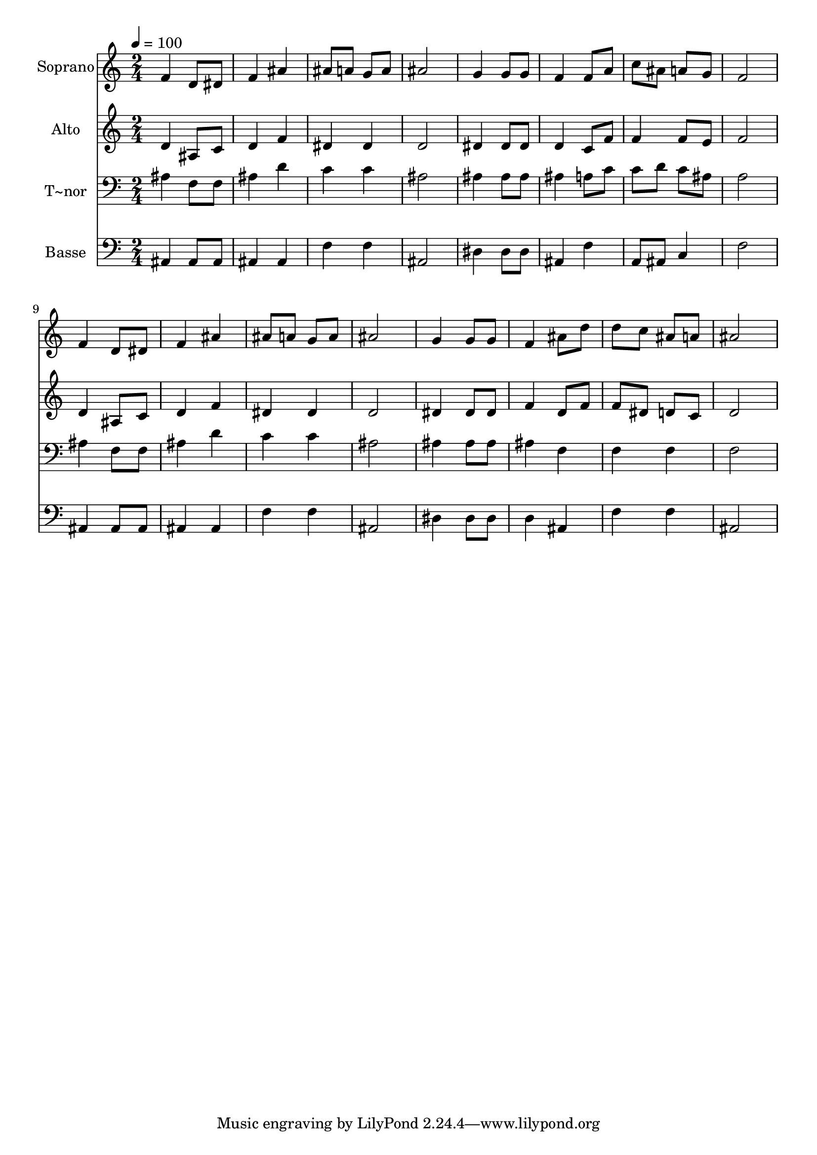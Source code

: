 % Lily was here -- automatically converted by /usr/bin/midi2ly from 60.mid
\version "2.14.0"

\layout {
  \context {
    \Voice
    \remove "Note_heads_engraver"
    \consists "Completion_heads_engraver"
    \remove "Rest_engraver"
    \consists "Completion_rest_engraver"
  }
}

trackAchannelA = {
  
  \time 2/4 
  
  \tempo 4 = 100 
  
}

trackA = <<
  \context Voice = voiceA \trackAchannelA
>>


trackBchannelA = {
  
  \set Staff.instrumentName = "Soprano"
  
}

trackBchannelB = \relative c {
  f'4 d8 dis 
  | % 2
  f4 ais 
  | % 3
  ais8 a g a 
  | % 4
  ais2 
  | % 5
  g4 g8 g 
  | % 6
  f4 f8 a 
  | % 7
  c ais a g 
  | % 8
  f2 
  | % 9
  f4 d8 dis 
  | % 10
  f4 ais 
  | % 11
  ais8 a g a 
  | % 12
  ais2 
  | % 13
  g4 g8 g 
  | % 14
  f4 ais8 d 
  | % 15
  d c ais a 
  | % 16
  ais2 
  | % 17
  
}

trackB = <<
  \context Voice = voiceA \trackBchannelA
  \context Voice = voiceB \trackBchannelB
>>


trackCchannelA = {
  
  \set Staff.instrumentName = "Alto"
  
}

trackCchannelC = \relative c {
  d'4 ais8 c 
  | % 2
  d4 f 
  | % 3
  dis dis 
  | % 4
  d2 
  | % 5
  dis4 dis8 dis 
  | % 6
  d4 c8 f 
  | % 7
  f4 f8 e 
  | % 8
  f2 
  | % 9
  d4 ais8 c 
  | % 10
  d4 f 
  | % 11
  dis dis 
  | % 12
  d2 
  | % 13
  dis4 dis8 dis 
  | % 14
  f4 d8 f 
  | % 15
  f dis d c 
  | % 16
  d2 
  | % 17
  
}

trackC = <<
  \context Voice = voiceA \trackCchannelA
  \context Voice = voiceB \trackCchannelC
>>


trackDchannelA = {
  
  \set Staff.instrumentName = "T~nor"
  
}

trackDchannelC = \relative c {
  ais'4 f8 f 
  | % 2
  ais4 d 
  | % 3
  c c 
  | % 4
  ais2 
  | % 5
  ais4 ais8 ais 
  | % 6
  ais4 a8 c 
  | % 7
  c d c ais 
  | % 8
  a2 
  | % 9
  ais4 f8 f 
  | % 10
  ais4 d 
  | % 11
  c c 
  | % 12
  ais2 
  | % 13
  ais4 ais8 ais 
  | % 14
  ais4 f 
  | % 15
  f f 
  | % 16
  f2 
  | % 17
  
}

trackD = <<

  \clef bass
  
  \context Voice = voiceA \trackDchannelA
  \context Voice = voiceB \trackDchannelC
>>


trackEchannelA = {
  
  \set Staff.instrumentName = "Basse"
  
}

trackEchannelC = \relative c {
  ais4 ais8 ais 
  | % 2
  ais4 ais 
  | % 3
  f' f 
  | % 4
  ais,2 
  | % 5
  dis4 dis8 dis 
  | % 6
  ais4 f' 
  | % 7
  a,8 ais c4 
  | % 8
  f2 
  | % 9
  ais,4 ais8 ais 
  | % 10
  ais4 ais 
  | % 11
  f' f 
  | % 12
  ais,2 
  | % 13
  dis4 dis8 dis 
  | % 14
  d4 ais 
  | % 15
  f' f 
  | % 16
  ais,2 
  | % 17
  
}

trackE = <<

  \clef bass
  
  \context Voice = voiceA \trackEchannelA
  \context Voice = voiceB \trackEchannelC
>>


\score {
  <<
    \context Staff=trackB \trackA
    \context Staff=trackB \trackB
    \context Staff=trackC \trackA
    \context Staff=trackC \trackC
    \context Staff=trackD \trackA
    \context Staff=trackD \trackD
    \context Staff=trackE \trackA
    \context Staff=trackE \trackE
  >>
  \layout {}
  \midi {}
}
